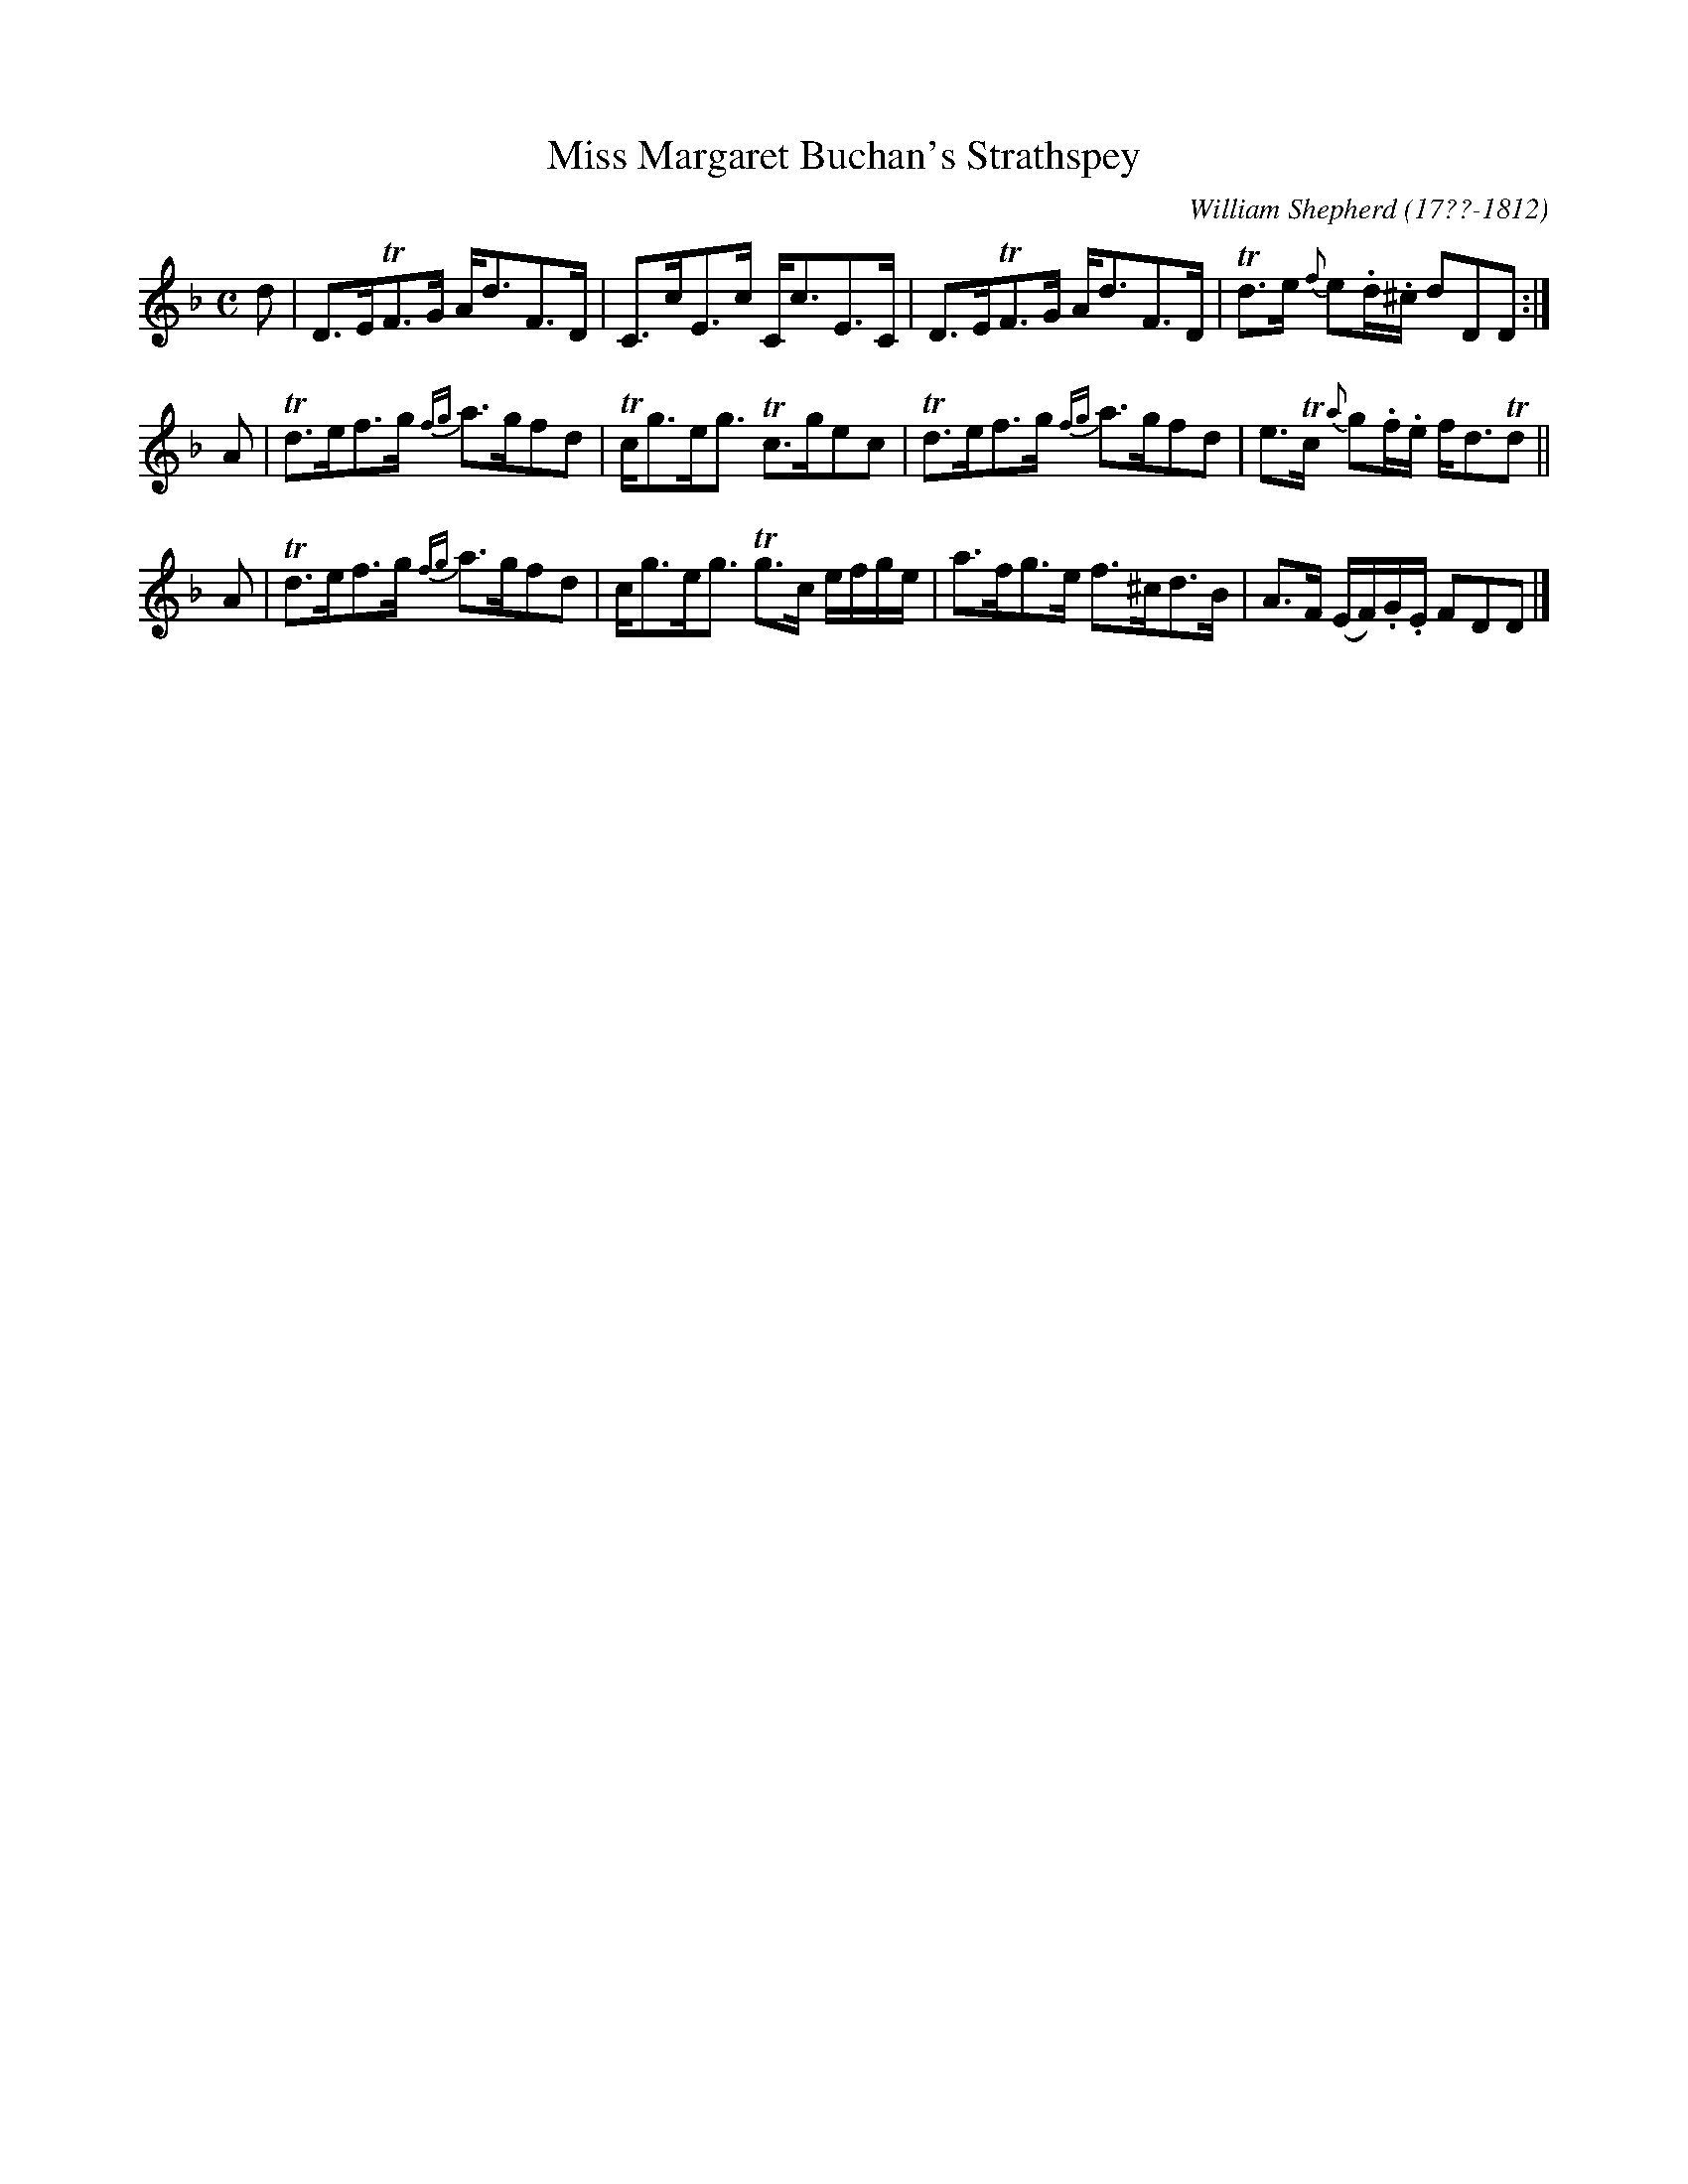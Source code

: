 X: 155
T: Miss Margaret Buchan's Strathspey
C: William Shepherd (17??-1812)
R: strathspey
B: William Shepherd "2nd Collection" 1800 p.15 #5
F: http://imslp.org/wiki/File:PMLP73094-Shepherd_Collections_HMT.pdf
Z: 2012 John Chambers <jc:trillian.mit.edu>
M: C
L: 1/16
K: Dm
d2 |\
D3ETF3G Ad3F3D | C3cE3c Cc3E3C |\
D3ETF3G Ad3F3D | Td3e {f}e2.d.^c d2D2D2 :|
A2 |\
Td3ef3g {fg}a3gf2d2 | Tcg3eg3 Tc3ge2c2 |\
Td3ef3g {fg}a3gf2d2 | e3Tc {a}g2.f.e fd3Td2 ||
A2 |\
Td3ef3g {fg}a3gf2d2 | cg3eg3 Tg3c efge |\
a3fg3e f3^cd3B | A3F (EF).G.E F2D2D2 |]
